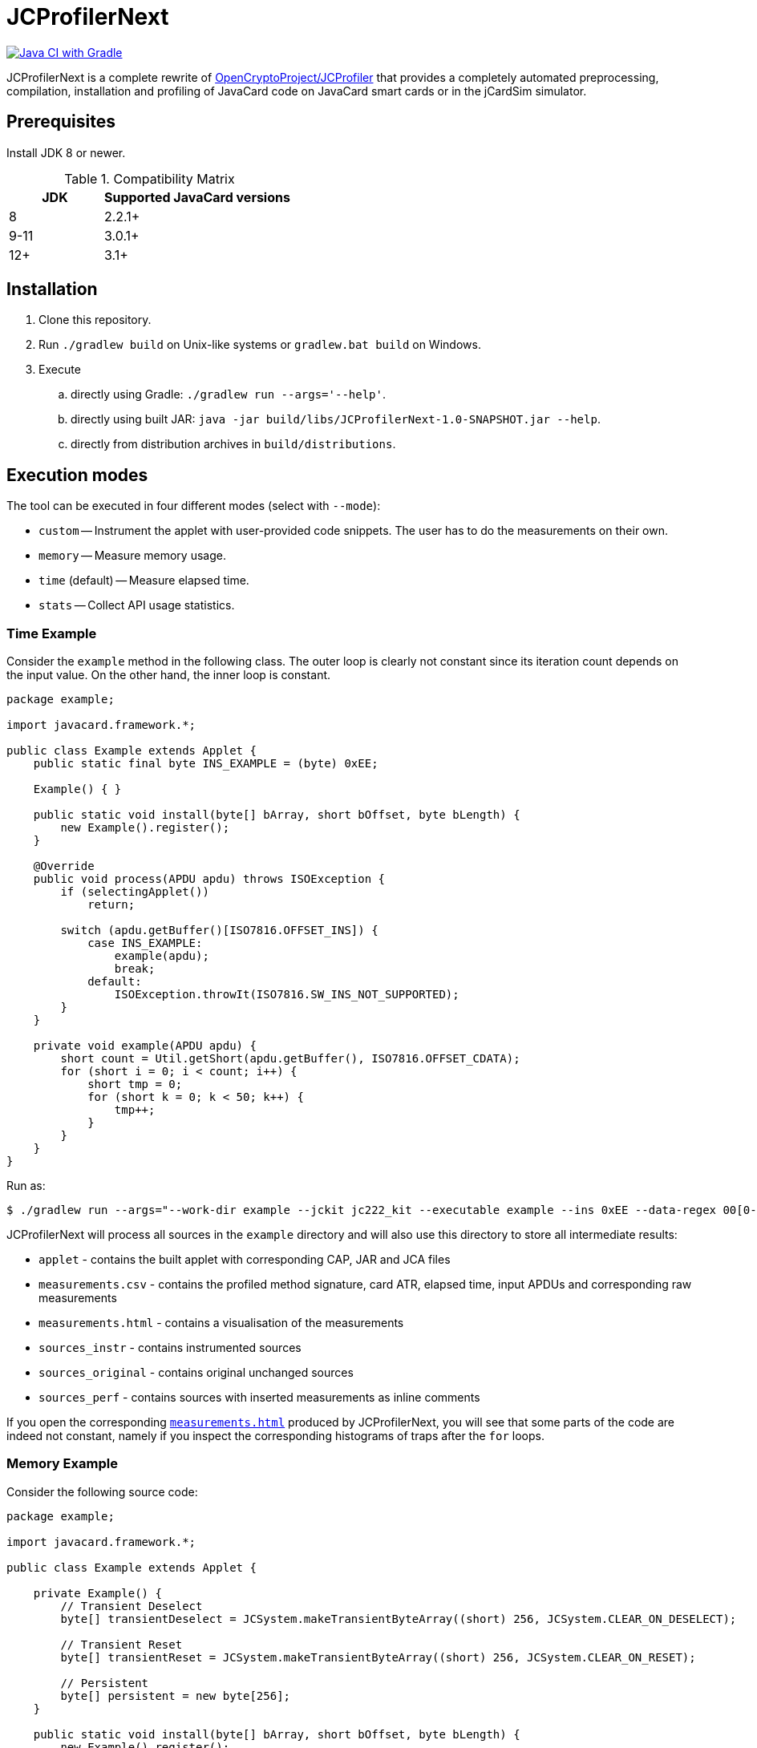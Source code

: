 JCProfilerNext
==============

link:https://github.com/lzaoral/JCProfilerNext/actions/workflows/ci.yml[image:https://github.com/lzaoral/JCProfilerNext/actions/workflows/ci.yml/badge.svg[Java CI with Gradle]]

JCProfilerNext is a complete rewrite of link:https://github.com/OpenCryptoProject/JCProfiler[OpenCryptoProject/JCProfiler]
that provides a completely automated preprocessing, compilation, installation
and profiling of JavaCard code on JavaCard smart cards or in the jCardSim
simulator.

Prerequisites
-------------

Install JDK 8 or newer.

.Compatibility Matrix
[cols="^1,^2"]
|===
| JDK | Supported JavaCard versions

| 8
| 2.2.1+

| 9-11
| 3.0.1+

| 12+
| 3.1+
|===


Installation
------------

. Clone this repository.
. Run `./gradlew build` on Unix-like systems or `gradlew.bat build` on Windows.
. Execute
.. directly using Gradle: `./gradlew run --args='--help'`.
.. directly using built JAR: `java -jar build/libs/JCProfilerNext-1.0-SNAPSHOT.jar --help`.
.. directly from distribution archives in `build/distributions`.

Execution modes
---------------
The tool can be executed in four different modes (select with `--mode`):

* `custom` -- Instrument the applet with user-provided code snippets.  The user has to do the measurements on their own.
* `memory` -- Measure memory usage.
* `time` (default) -- Measure elapsed time.
* `stats` -- Collect API usage statistics.

Time Example
~~~~~~~~~~~~
Consider the `example` method in the following class.  The outer loop is clearly
not constant since its iteration count depends on the input value.  On the other
hand, the inner loop is constant.

[source,java]
----
package example;

import javacard.framework.*;

public class Example extends Applet {
    public static final byte INS_EXAMPLE = (byte) 0xEE;

    Example() { }

    public static void install(byte[] bArray, short bOffset, byte bLength) {
        new Example().register();
    }

    @Override
    public void process(APDU apdu) throws ISOException {
        if (selectingApplet())
            return;

        switch (apdu.getBuffer()[ISO7816.OFFSET_INS]) {
            case INS_EXAMPLE:
                example(apdu);
                break;
            default:
                ISOException.throwIt(ISO7816.SW_INS_NOT_SUPPORTED);
        }
    }

    private void example(APDU apdu) {
        short count = Util.getShort(apdu.getBuffer(), ISO7816.OFFSET_CDATA);
        for (short i = 0; i < count; i++) {
            short tmp = 0;
            for (short k = 0; k < 50; k++) {
                tmp++;
            }
        }
    }
}
----

Run as:
[source,console]
----
$ ./gradlew run --args="--work-dir example --jckit jc222_kit --executable example --ins 0xEE --data-regex 00[0-9A-F]{2} --repeat-count 100"
----
JCProfilerNext will process all sources in the `example` directory and will
also use this directory to store all intermediate results:

* `applet` - contains the built applet with corresponding CAP, JAR and JCA files
* `measurements.csv` - contains the profiled method signature, card ATR, elapsed time, input APDUs and corresponding raw measurements
* `measurements.html` - contains a visualisation of the measurements
* `sources_instr` - contains instrumented sources
* `sources_original` - contains original unchanged sources
* `sources_perf` - contains sources with inserted measurements as inline comments

If you open the corresponding link:https://lzaoral.github.io/JCProfilerNext/example-time.html[`measurements.html`]
produced by JCProfilerNext, you will see that some parts of the code are indeed
not constant, namely if you inspect the corresponding histograms of traps
after the `for` loops.

Memory Example
~~~~~~~~~~~~~~
Consider the following source code:

[source,java]
----
package example;

import javacard.framework.*;

public class Example extends Applet {

    private Example() {
        // Transient Deselect
        byte[] transientDeselect = JCSystem.makeTransientByteArray((short) 256, JCSystem.CLEAR_ON_DESELECT);

        // Transient Reset
        byte[] transientReset = JCSystem.makeTransientByteArray((short) 256, JCSystem.CLEAR_ON_RESET);

        // Persistent
        byte[] persistent = new byte[256];
    }

    public static void install(byte[] bArray, short bOffset, byte bLength) {
        new Example().register();
    }

    @Override
    public void process(APDU apdu) {}
}
----

Run as:
[source,console]
----
$ ./gradlew run --args="--work-dir example --jckit jc304_kit --mode memory"
----
JCProfilerNext will produce the same directory structure as in the time mode
above.  The `--executable` option is omitted because we want to measure memory
usage in the entry point class constructor. Note that the allocation of transient
deselect memory may also affect the amount of free transient memory and vice versa.
See link:https://lzaoral.github.io/JCProfilerNext/example-memory.html[`measurements.html`]
for visualisation of the measurements.

Stats Example
~~~~~~~~~~~~~
Consider the following source code:

[source,java]
----
import javacard.security.KeyPair;

class Example {
    public Example() {
        KeyPair kp = new KeyPair(KeyPair.ALG_RSA, (short) 2048);
        kp.genKeyPair();
    }
}
----

Run as:
[source,console]
----
$ ./gradlew run --args="--work-dir example --jckit jc222_kit --mode stats"
----
JCProfilerNext will process all sources in the `example` directory and produce
the `APIstatistics.csv` file. Note that if not all imports can be resolved,
the results may not be precise, and the tool will issue an appropriate warning.

[source,csv]
----
# package/outer type,type,member,frequency
javacard.security,KeyPair,,2
javacard.security,KeyPair,ALG_RSA,1
javacard.security,KeyPair,genKeyPair(),1
javacard.security,KeyPair,"KeyPair(byte,short)",1
----

Limitations
-----------

* Cards that require special communication procedures (e.g. `SecureChannel`) are not supported.
* It is not possible to use a different JDK to compile the JavaCard applets and run this project.
* Connection to wireless card terminals may occasionally fail.
